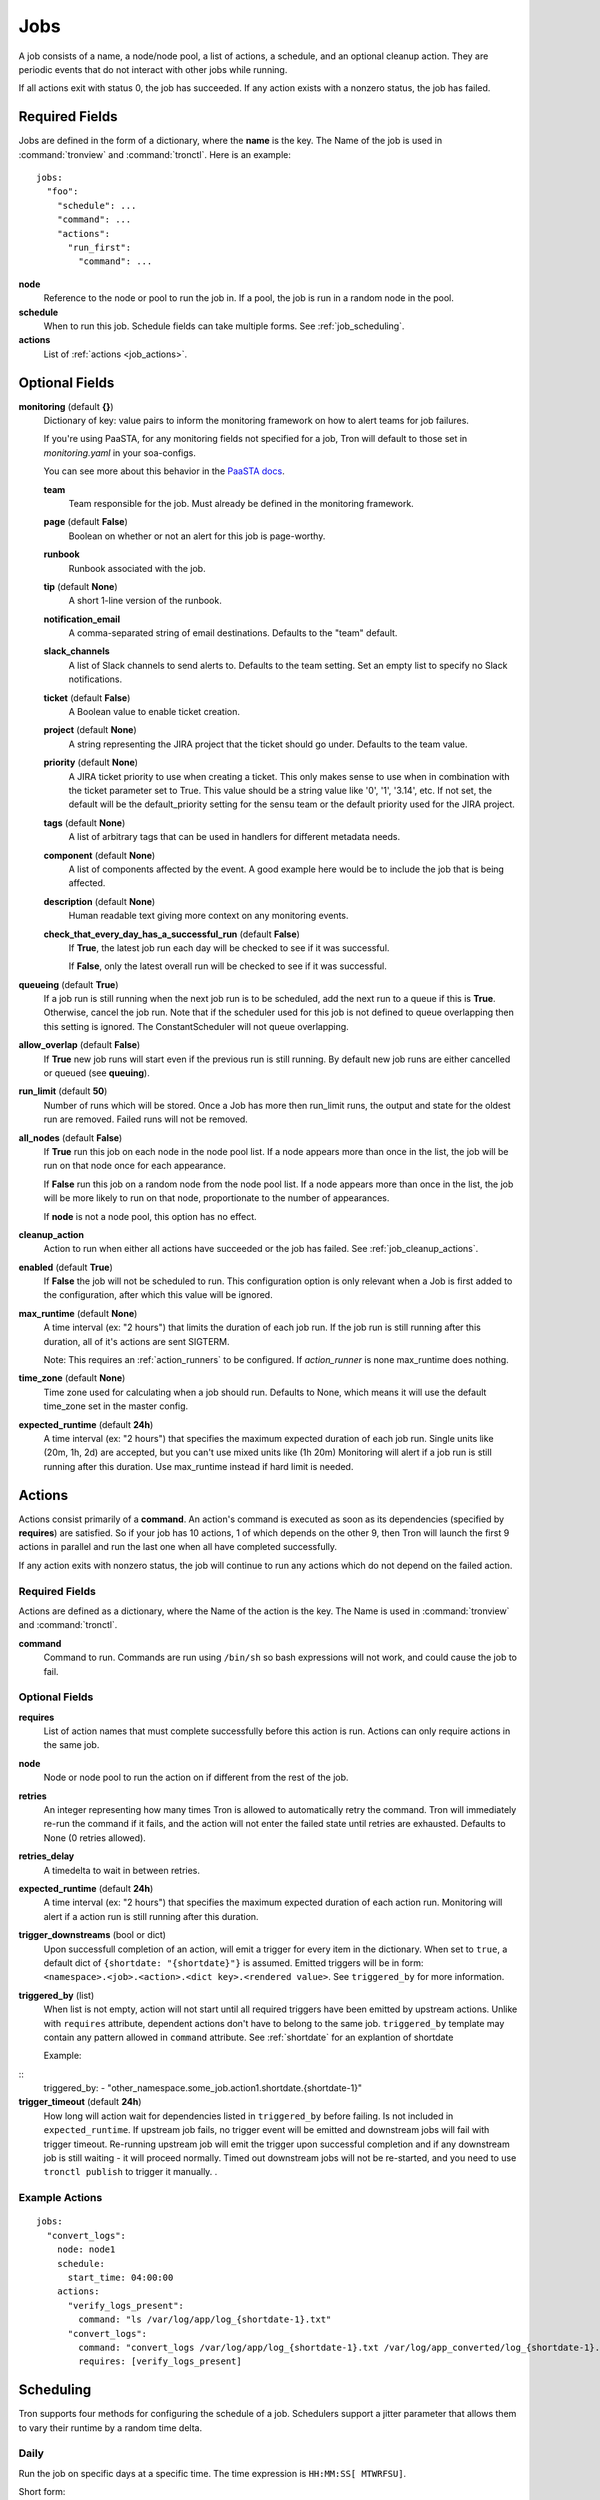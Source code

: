 Jobs
====

A job consists of a name, a node/node pool, a list of actions, a schedule, and
an optional cleanup action. They are periodic events that do not interact with
other jobs while running.

If all actions exit with status 0, the job has succeeded. If any action exists
with a nonzero status, the job has failed.


Required Fields
---------------

Jobs are defined in the form of a dictionary, where the **name** is the key.
The Name of the job is used in :command:`tronview` and :command:`tronctl`. Here is an example::

  jobs:
    "foo":
      "schedule": ...
      "command": ...
      "actions":
        "run_first":
          "command": ...

**node**
    Reference to the node or pool to run the job in. If a pool, the job is
    run in a random node in the pool.

**schedule**
    When to run this job. Schedule fields can take multiple forms. See
    :ref:`job_scheduling`.

**actions**
    List of :ref:`actions <job_actions>`.

Optional Fields
---------------

**monitoring** (default **{}**)
    Dictionary of key: value pairs to inform the monitoring framework on how to
    alert teams for job failures.

    If you're using PaaSTA, for any monitoring fields not specified for a job,
    Tron will default to those set in `monitoring.yaml` in your soa-configs.

    You can see more about this behavior in the `PaaSTA docs`_.

    .. _PaaSTA docs: https://paasta.readthedocs.io/en/latest/yelpsoa_configs.html#monitoring-yaml

    **team**
      Team responsible for the job. Must already be defined in the monitoring
      framework.

    **page** (default **False**)
      Boolean on whether or not an alert for this job is page-worthy.

    **runbook**
      Runbook associated with the job.

    **tip** (default **None**)
      A short 1-line version of the runbook.

    **notification_email**
      A comma-separated string of email destinations. Defaults to the "team"
      default.

    **slack_channels**
      A list of Slack channels to send alerts to. Defaults to the team setting.
      Set an empty list to specify no Slack notifications.

    **ticket** (default **False**)
      A Boolean value to enable ticket creation.

    **project** (default **None**)
      A string representing the JIRA project that the ticket should go under.
      Defaults to the team value.

    **priority** (default **None**)
      A JIRA ticket priority to use when creating a ticket. This only makes
      sense to use when in combination with the ticket parameter set to True.
      This value should be a string value like '0', '1', '3.14', etc. If not
      set, the default will be the default_priority setting for the sensu team
      or the default priority used for the JIRA project.

    **tags** (default **None**)
      A list of arbitrary tags that can be used in handlers for different
      metadata needs.

    **component** (default **None**)
      A list of components affected by the event. A good example here would be
      to include the job that is being affected.

    **description** (default **None**)
      Human readable text giving more context on any monitoring events.

    **check_that_every_day_has_a_successful_run** (default **False**)
      If **True**, the latest job run each day will be checked to see if it was
      successful.

      If **False**, only the latest overall run will be checked to see if it was
      successful.

**queueing** (default **True**)
    If a job run is still running when the next job run is to be scheduled,
    add the next run to a queue if this is **True**. Otherwise, cancel
    the job run. Note that if the scheduler used for this job is
    not defined to queue overlapping then this setting is ignored.
    The ConstantScheduler will not queue overlapping.

**allow_overlap** (default **False**)
    If **True** new job runs will start even if the previous run is still running.
    By default new job runs are either cancelled or queued (see **queuing**).

**run_limit** (default **50**)
    Number of runs which will be stored. Once a Job has more then run_limit
    runs, the output and state for the oldest run are removed. Failed runs
    will not be removed.

**all_nodes** (default **False**)
    If **True** run this job on each node in the
    node pool list. If a node appears more than once in the list, the job will
    be run on that node once for each appearance.

    If **False** run this job on a random node
    from the node pool list. If a node appears more than once in the list, the
    job will be more likely to run on that node, proportionate to the number of
    appearances.

    If **node** is not a node pool, this option has no effect.

**cleanup_action**
    Action to run when either all actions have succeeded or the job has failed.
    See :ref:`job_cleanup_actions`.

**enabled** (default **True**)
    If **False** the job will not be scheduled to run. This configuration option
    is only relevant when a Job is first added to the configuration, after
    which this value will be ignored.

**max_runtime** (default **None**)
    A time interval (ex: "2 hours") that limits the duration of each job run.
    If the job run is still running after this duration, all of it's actions
    are sent SIGTERM.

    Note: This requires an :ref:`action_runners` to be configured. If
    `action_runner` is none max_runtime does nothing.

**time_zone** (default **None**)
    Time zone used for calculating when a job should run. Defaults to
    None, which means it will use the default time_zone set in the master
    config.

**expected_runtime** (default **24h**)
    A time interval (ex: "2 hours") that specifies the maximum expected duration of each job run.
    Single units like (20m, 1h, 2d) are accepted, but you can't use mixed units like (1h 20m)
    Monitoring will alert if a job run is still running after this duration.
    Use max_runtime instead if hard limit is needed.


.. _job_actions:

Actions
-------

Actions consist primarily of a **command**. An action's command is
executed as soon as its dependencies (specified by **requires**) are satisfied.
So if your job has 10 actions, 1 of which depends on the other 9, then Tron
will launch the first 9 actions in parallel and run the last one when all have
completed successfully.

If any action exits with nonzero status, the job will continue to run any
actions which do not depend on the failed action.


Required Fields
^^^^^^^^^^^^^^^

Actions are defined as a dictionary, where the Name of the action is the key.
The Name is used in :command:`tronview` and :command:`tronctl`.

**command**
    Command to run. Commands are run using ``/bin/sh`` so bash
    expressions will not work, and could cause the job to fail.

Optional Fields
^^^^^^^^^^^^^^^

**requires**
    List of action names that must complete successfully before this
    action is run. Actions can only require actions in the same job.

**node**
    Node or node pool to run the action on if different from the rest of the
    job.

**retries**
    An integer representing how many times Tron is allowed to automatically
    retry the command. Tron will immediately re-run the command if it fails,
    and the action will not enter the failed state until retries are exhausted.
    Defaults to None (0 retries allowed).

**retries_delay**
    A timedelta to wait in between retries.

**expected_runtime** (default **24h**)
    A time interval (ex: "2 hours") that specifies the maximum expected duration
    of each action run. Monitoring will alert if a action run is still running
    after this duration.

**trigger_downstreams** (bool or dict)
    Upon successfull completion of an action, will emit a trigger for every
    item in the dictionary. When set to ``true``, a default dict of
    ``{shortdate: "{shortdate}"}`` is assumed. Emitted triggers will be in form:
    ``<namespace>.<job>.<action>.<dict key>.<rendered value>``. See
    ``triggered_by`` for more information.

**triggered_by** (list)
    When list is not empty, action will not start until all required triggers
    have been emitted by upstream actions. Unlike with ``requires`` attribute,
    dependent actions don't have to belong to the same job. ``triggered_by``
    template may contain any pattern allowed in ``command`` attribute.
    See :ref:`shortdate` for an explantion of shortdate

    Example:

::
    triggered_by:
    - "other_namespace.some_job.action1.shortdate.{shortdate-1}"

**trigger_timeout** (default **24h**)
    How long will action wait for dependencies listed in ``triggered_by`` before
    failing. Is not included in ``expected_runtime``. If upstream job fails, no
    trigger event will be emitted and downstream jobs will fail with trigger
    timeout. Re-running upstream job will emit the trigger upon successful
    completion and if any downstream job is still waiting - it will proceed
    normally. Timed out downstream jobs will not be re-started, and you need to
    use ``tronctl publish`` to trigger it manually.  .



Example Actions
^^^^^^^^^^^^^^^

::

    jobs:
      "convert_logs":
        node: node1
        schedule:
          start_time: 04:00:00
        actions:
          "verify_logs_present":
            command: "ls /var/log/app/log_{shortdate-1}.txt"
          "convert_logs":
            command: "convert_logs /var/log/app/log_{shortdate-1}.txt /var/log/app_converted/log_{shortdate-1}.txt"
            requires: [verify_logs_present]

.. _job_scheduling:

Scheduling
----------

Tron supports four methods for configuring the schedule of a job. Schedulers
support a jitter parameter that allows them to vary their runtime by a
random time delta.


Daily
^^^^^

Run the job on specific days at a specific time. The time expression is
``HH:MM:SS[ MTWRFSU]``.

Short form::

    schedule: "daily 04:00:00"

Short form with days::

    schedule: "daily 04:00:00 MWF"

Long form::

    schedule:
        type:   "daily"
        value:  "07:00:00 MWF"
        jitter: "10 min"            # Optional

Cron
^^^^

Schedule a job using cron syntax.  Tron supports predefined schedules, ranges,
and lists for each field. It supports the *L* in day of month field only (which
schedules the job on the last day of the month). Only one of the day fields
(day of month and day of week) can have a value.


Short form::

    schedule: "cron */5 * * 7,8 *"  # Every 5 minutes in July and August

::

    schedule: "cron 0 3-6 * * *"    # Every hour between 3am and 6am

Long form::

    schedule:                       # long form
        type: "cron"
        value: "30 4 L * *"         # The last day of the month at 4:30am


Complex
^^^^^^^

More powerful version of the daily scheduler based on the one used by Google
App Engine's cron library. To use this scheduler, use a string in this format
as the schedule::

    ("every"|ordinal) (days) ["of|in" (monthspec)] (["at"] HH:MM)

**ordinal**
    Comma-separated list of ``1st`` and so forth. Use ``every`` if you don't want
    to limit by day of the month.

**days**
    Comma-separated list of days of the week (for example, ``mon``, ``tuesday``,
    with both short and long forms being accepted); ``every day`` is equivalent
    to ``every mon,tue,wed,thu,fri,sat,sun``

**monthspec**
    Comma-separated list of month names (for example, ``jan``, ``march``, ``sep``).
    If omitted, implies every month. You can also say ``month`` to mean every
    month, as in ``1,8th,15,22nd of month 09:00``.

**HH:MM**
    Time of day in 24 hour time.

Some examples::

    2nd,third mon,wed,thu of march 17:00
    every monday at 09:00
    1st monday of sep,oct,nov at 17:00
    every day of oct at 00:00

In the config::

    schedule: "every monday at 09:00"

::

    schedule:
        type: "groc daily"
        value: "every day 11:22"
        jitter: "5 min"

.. _dst_notes:

Notes on Daylight Saving Time
^^^^^^^^^^^^^^^^^^^^^^^^^^^^^

Some system clocks are configured to track local time and may observe daylight
savings time. For example, on November 6, 2011, 1 AM occurred twice.  Prior to
version 0.2.9, this would cause Tron to schedule a daily midnight job to be run
an hour early on November 7, at 11 PM. For some jobs this doesn't matter, but
for jobs that depend on the availability of data for a day, it can cause a
failure.

Similarly, some jobs on March 14, 2011 were scheduled an hour late.

To avoid this problem, set the :ref:`time_zone` config variable. For example::

    time_zone: US/Pacific

If a job is scheduled at a time that occurs twice, such as 1 AM on "fall back",
it will be run on the *first* occurrence of that time.

If a job is scheduled at a time that does not exists, such as 2 AM on "spring
forward", it will be run an hour later in the "new" time, in this case 3 AM. In
the "old" time this is 2 AM, so from the perspective of previous jobs, it runs
at the correct time.

In general, Tron tries to schedule a job as soon as is correct, and no sooner.
A job that is schedule for 2:30 AM will not run at 3 AM on "spring forward"
because that would be half an hour too soon from a pre-switch perspective (2
AM).

.. note::

    If you experience unexpected scheduler behavior, `file an issue on Tron's
    Github page <http://www.github.com/yelp/tron/issues/new>`_.

.. _job_cleanup_actions:

Cleanup Actions
---------------

Cleanup actions run after the job succeeds or fails. They are specified just
like regular actions except that there is only one per job and it has no name
or requirements list.

If your job creates shared resources that should be destroyed after a run
regardless of success or failure, such as intermediate files or Amazon Elastic
MapReduce job flows, you can use cleanup actions to tear them down.

The command context variable ``cleanup_job_status`` is provided to cleanup
actions and has a value of ``SUCCESS`` or ``FAILURE`` depending on the job's
final state. For example::

    -
        # ...
        cleanup_action:
          command: "python -m mrjob.tools.emr.job_flow_pool --terminate MY_POOL"


States
------

The following are the possible states for a Job and Job Run.

Job States
^^^^^^^^^^

**ENABLED**
    A run is scheduled and new runs will continue to be scheduled.

**DISABLED**
    No new runs will be scheduled, and scheduled runs will be cancelled.

**RUNNING**
    Job run currently in progress.

Job Run States
^^^^^^^^^^^^^^

**SCHE**
    The run is scheduled for a specific time

**RUNN**
    The run is currently running

**SUCC**
    The run completed successfully

**FAIL**
    The run failed

**WAITING**
    The run has actions that are waiting for dependencies

**QUE**
    The run is queued behind another run(s) and will start when said runs finish

**CANC**
    The run was scheduled, but later cancelled.

**UNKWN**
    The run is in an unknown state. This state could indicate a bug in Tron, or
    an exceptional situation with the infrastructure that requires manual inspection.
    Actions for this job may in fact still be running, but Tron cannot reach them.


Troubleshooting
^^^^^^^^^^^^^^^
**My job doesn't start even though the trigger are emitted?**
    Check that both jobs are in the same tron master. A "tron master" refers to a
    cluster; like tron-norcal-devc, tron-nova-prod, etc. Triggers don't work across
    tron masters! You can emit the event manually using command line or API

**S3 consistency issues**
    If your downstream job relies on s3 list to process data you may see it triggered
    before S3 had finished replicating. This was previously masked by log_done
    continuously polling S3 to determine if upstream finished. See STREAMINT-269 for
    details.

.. _shortdate:
**What does shortdate in triggers mean?**
    There are two concepts of shortdate here.

    shortdate in triggered_by: this shortdate is technically the run_date,
    indicating when the tron job runs
    shortdate in command: this shortdate is used by batch jobs to specify which s3
    dir it is writing to or polling.

